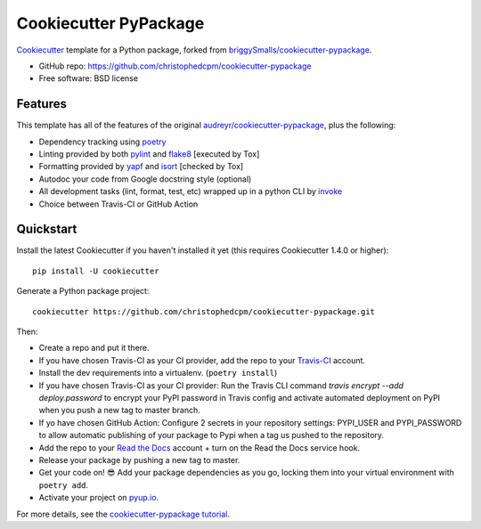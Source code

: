 ======================
Cookiecutter PyPackage
======================

Cookiecutter_ template for a Python package, forked from `briggySmalls/cookiecutter-pypackage`_.

* GitHub repo: https://github.com/christophedcpm/cookiecutter-pypackage
* Free software: BSD license

.. _audreyr/cookiecutter-pypackage: https://github.com/audreyr/cookiecutter-pypackage
.. _briggySmalls/cookiecutter-pypackage: https://christophedcpm.github.io/cookiecutter-pypackage/
.. _Cookiecutter: https://github.com/audreyr/cookiecutter

Features
--------

This template has all of the features of the original `audreyr/cookiecutter-pypackage`_, plus the following:

* Dependency tracking using poetry_
* Linting provided by both pylint_ and flake8_ [executed by Tox]
* Formatting provided by yapf_ and isort_ [checked by Tox]
* Autodoc your code from Google docstring style (optional)
* All development tasks (lint, format, test, etc) wrapped up in a python CLI by invoke_
* Choice between Travis-CI or GitHub Action

Quickstart
----------

Install the latest Cookiecutter if you haven't installed it yet (this requires
Cookiecutter 1.4.0 or higher)::

    pip install -U cookiecutter

Generate a Python package project::

    cookiecutter https://github.com/christophedcpm/cookiecutter-pypackage.git

Then:

* Create a repo and put it there.
* If you have chosen Travis-CI as your CI provider, add the repo to your Travis-CI_ account.
* Install the dev requirements into a virtualenv. (``poetry install``)
* If you have chosen Travis-CI as your CI provider: Run the Travis CLI command `travis encrypt --add deploy.password` to encrypt your PyPI password in Travis config and activate automated deployment on PyPI when you push a new tag to master branch.
* If yo have chosen GitHub Action: Configure 2 secrets in your repository settings: PYPI_USER and PYPI_PASSWORD to allow automatic publishing of your package to Pypi when a tag us pushed to the repository.
* Add the repo to your `Read the Docs`_ account + turn on the Read the Docs service hook.
* Release your package by pushing a new tag to master.
* Get your code on! 😎 Add your package dependencies as you go, locking them into your virtual environment with ``poetry add``.
* Activate your project on `pyup.io`_.

.. _`pip docs for requirements files`: https://pip.pypa.io/en/stable/user_guide/#requirements-files
.. _Register: https://packaging.python.org/tutorials/packaging-projects/#uploading-the-distribution-archives

For more details, see the `cookiecutter-pypackage tutorial`_.

.. _`cookiecutter-pypackage tutorial`: https://briggysmalls.github.io/cookiecutter-pypackage/tutorial.html

.. _invoke: http://www.pyinvoke.org/
.. _isort: https://pypi.org/project/isort/
.. _yapf: https://github.com/google/yapf
.. _flake8: https://pypi.org/project/flake8/
.. _pylint: https://www.pylint.org/
.. _poetry: https://python-poetry.org/
.. _original_pypackage: https://github.com/briggySmalls/cookiecutter-pypackage/
.. _Travis-CI: http://travis-ci.org/
.. _Github Action: https://docs.github.com/en/free-pro-team@latest/actions/
.. _Tox: http://testrun.org/tox/
.. _Sphinx: http://sphinx-doc.org/
.. _Read the Docs: https://readthedocs.io/
.. _`pyup.io`: https://pyup.io/
.. _bump2version: https://github.com/c4urself/bump2version
.. _Punch: https://github.com/lgiordani/punch
.. _PyPi: https://pypi.python.org/pypi
